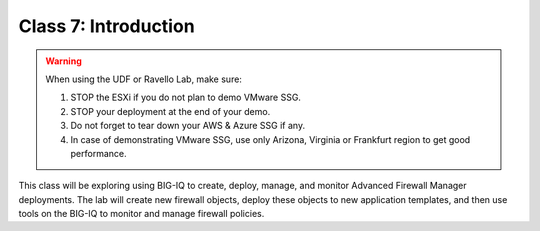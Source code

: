 Class 7: Introduction
=====================

.. warning:: When using the UDF or Ravello Lab, make sure:

  1. STOP the ESXi if you do not plan to demo VMware SSG.
  2. STOP your deployment at the end of your demo.
  3. Do not forget to tear down your AWS & Azure SSG if any.
  4. In case of demonstrating VMware SSG, use only Arizona, Virginia or Frankfurt region to get good performance.

This class will be exploring using BIG-IQ to create, deploy, manage, and monitor Advanced Firewall Manager deployments.  The lab will create new firewall objects, deploy these objects to new application templates, and then use tools on the BIG-IQ to monitor and manage firewall policies.

